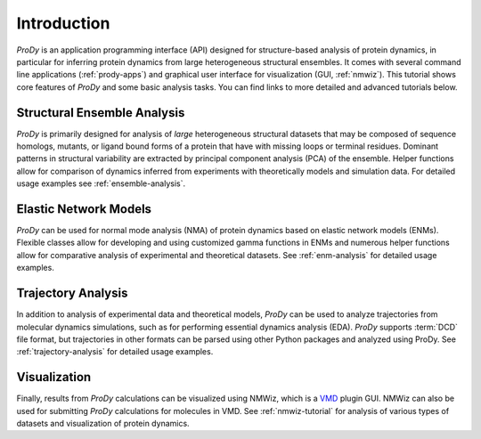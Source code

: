 Introduction
===============================================================================

*ProDy* is an application programming interface (API) designed for
structure-based analysis of protein dynamics, in particular for inferring
protein dynamics from large heterogeneous structural ensembles.  It comes with
several command line applications (:ref:`prody-apps`) and graphical user
interface for visualization (GUI, :ref:`nmwiz`).  This tutorial shows core
features of *ProDy* and some basic analysis tasks.  You can find links to more
detailed and advanced tutorials below.


Structural Ensemble Analysis
-------------------------------------------------------------------------------

*ProDy* is primarily designed for analysis of *large* heterogeneous structural
datasets that may be composed of sequence homologs, mutants, or ligand bound
forms of a protein that have with missing loops or terminal residues.  Dominant
patterns in structural variability are extracted by principal component
analysis (PCA) of the ensemble.  Helper functions allow for comparison of
dynamics inferred from experiments with theoretically models and simulation
data.  For detailed usage examples see :ref:`ensemble-analysis`.


Elastic Network Models
-------------------------------------------------------------------------------

*ProDy* can be used for normal mode analysis (NMA) of protein dynamics based
on elastic network models (ENMs).  Flexible classes allow for developing and
using customized gamma functions in ENMs and numerous helper functions allow
for comparative analysis of experimental and theoretical datasets.  See
:ref:`enm-analysis` for detailed usage examples.


Trajectory Analysis
-------------------------------------------------------------------------------

In addition to analysis of experimental data and theoretical models, *ProDy*
can be used to analyze trajectories from molecular dynamics simulations, such
as for performing essential dynamics analysis (EDA).  *ProDy* supports
:term:`DCD` file format, but trajectories in other formats can be parsed using
other Python packages and analyzed using ProDy.  See :ref:`trajectory-analysis`
for detailed usage examples.


Visualization
-------------------------------------------------------------------------------

Finally, results from *ProDy* calculations can be visualized using NMWiz, 
which is a `VMD`_ plugin GUI. NMWiz can also be used for submitting *ProDy*
calculations for molecules in VMD.  See :ref:`nmwiz-tutorial` for analysis 
of various types of datasets and visualization of protein dynamics.

.. _VMD: http://www.ks.uiuc.edu/Research/vmd/